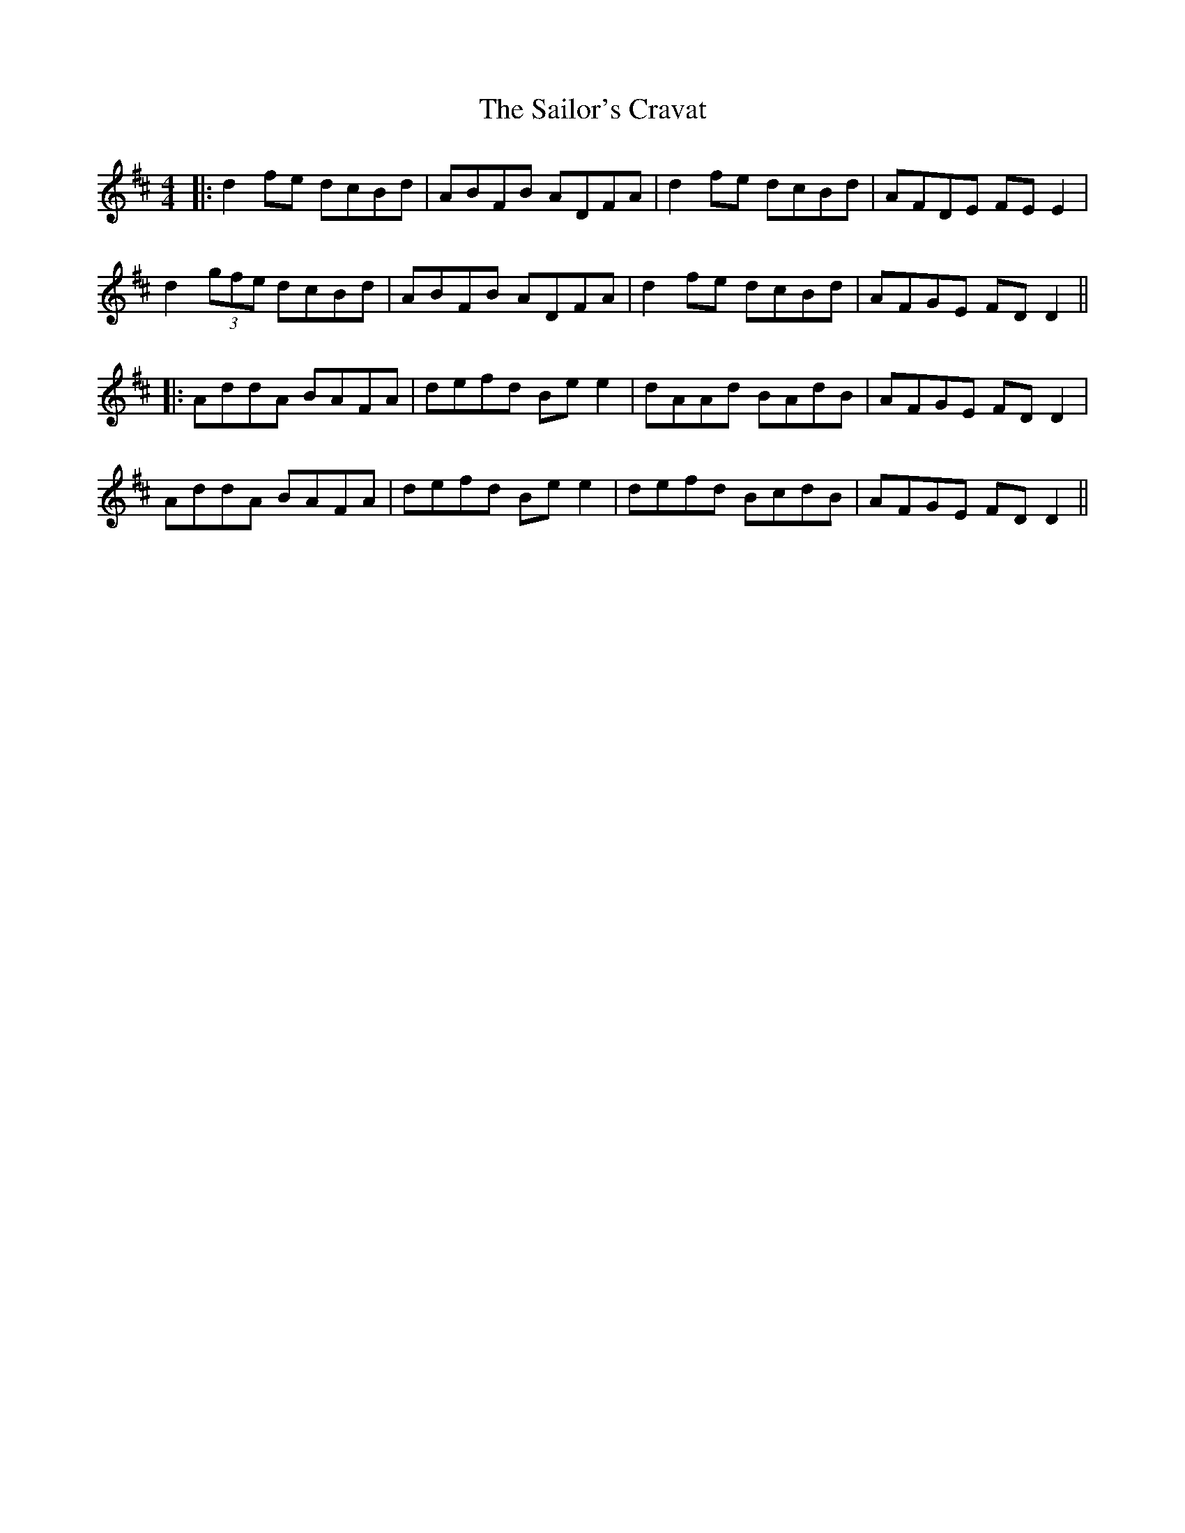 X: 2
T: Sailor's Cravat, The
Z: JACKB
S: https://thesession.org/tunes/3745#setting23573
R: reel
M: 4/4
L: 1/8
K: Dmaj
|:d2fe dcBd|ABFB ADFA|d2fe dcBd|AFDE FEE2|
d2 (3gfe dcBd|ABFB ADFA|d2fe dcBd|AFGE FDD2||
|:AddA BAFA|defd Bee2|dAAd BAdB|AFGE FDD2|
AddA BAFA|defd Bee2|defd BcdB|AFGE FDD2||
